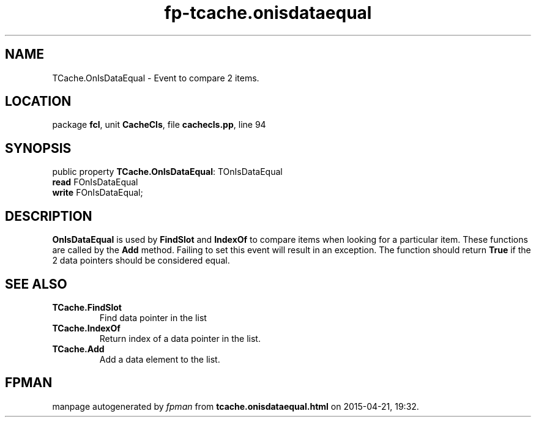 .\" file autogenerated by fpman
.TH "fp-tcache.onisdataequal" 3 "2014-03-14" "fpman" "Free Pascal Programmer's Manual"
.SH NAME
TCache.OnIsDataEqual - Event to compare 2 items.
.SH LOCATION
package \fBfcl\fR, unit \fBCacheCls\fR, file \fBcachecls.pp\fR, line 94
.SH SYNOPSIS
public property \fBTCache.OnIsDataEqual\fR: TOnIsDataEqual
  \fBread\fR FOnIsDataEqual
  \fBwrite\fR FOnIsDataEqual;
.SH DESCRIPTION
\fBOnIsDataEqual\fR is used by \fBFindSlot\fR and \fBIndexOf\fR to compare items when looking for a particular item. These functions are called by the \fBAdd\fR method. Failing to set this event will result in an exception. The function should return \fBTrue\fR if the 2 data pointers should be considered equal.


.SH SEE ALSO
.TP
.B TCache.FindSlot
Find data pointer in the list
.TP
.B TCache.IndexOf
Return index of a data pointer in the list.
.TP
.B TCache.Add
Add a data element to the list.

.SH FPMAN
manpage autogenerated by \fIfpman\fR from \fBtcache.onisdataequal.html\fR on 2015-04-21, 19:32.

